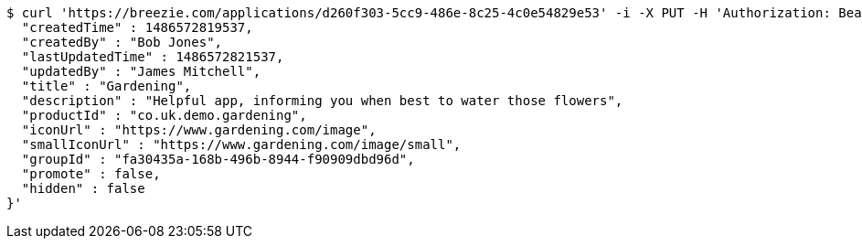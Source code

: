 [source,bash]
----
$ curl 'https://breezie.com/applications/d260f303-5cc9-486e-8c25-4c0e54829e53' -i -X PUT -H 'Authorization: Bearer: 0b79bab50daca910b000d4f1a2b675d604257e42' -H 'Content-Type: application/json' -d '{
  "createdTime" : 1486572819537,
  "createdBy" : "Bob Jones",
  "lastUpdatedTime" : 1486572821537,
  "updatedBy" : "James Mitchell",
  "title" : "Gardening",
  "description" : "Helpful app, informing you when best to water those flowers",
  "productId" : "co.uk.demo.gardening",
  "iconUrl" : "https://www.gardening.com/image",
  "smallIconUrl" : "https://www.gardening.com/image/small",
  "groupId" : "fa30435a-168b-496b-8944-f90909dbd96d",
  "promote" : false,
  "hidden" : false
}'
----